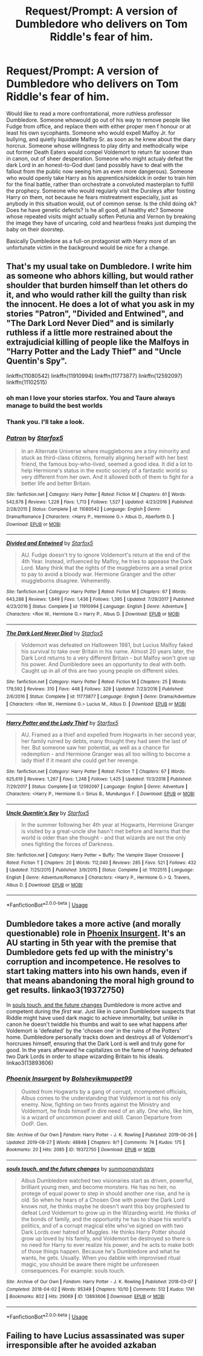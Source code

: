 #+TITLE: Request/Prompt: A version of Dumbledore who delivers on Tom Riddle's fear of him.

* Request/Prompt: A version of Dumbledore who delivers on Tom Riddle's fear of him.
:PROPERTIES:
:Author: OfficerCrabTurnip
:Score: 38
:DateUnix: 1575800820.0
:DateShort: 2019-Dec-08
:FlairText: Request
:END:
Would like to read a more confrontational, more ruthless professor Dumbledore. Someone whowould go out of his way to remove people like Fudge from office, and replace them with either proper men f honour or at least his own sycophants. Someone who would expell Malfoy Jr. for bullying, and quietly liquidate Malfoy Sr. as soon as he knew about the diary horcrux. Someone whose willingness to play dirty and methodically wipe out former Death Eaters would compel Voldemort to return far sooner than in canon, out of sheer desperation. Someone who might actualy defeat the dark Lord in an honest-to-God duel (and possibly have to deal with the fallout from the public now seeing him as even more dangerous). Someone who would openly take Harry as his apprentice/sidekick in order to train him for the final battle, rather than orchestrate a convoluted masterplan to fulfill the prophecy. Someone who would regularly visit the Dursleys after foisting Harry on them, not because he fears mistreatment especially, just as anybody in this situation would, out of common sense. Is the child doing ok? Does he have genetic defects? Is he all good, all healthy etc? Someone whose repeated visits might actually soften Petunia and Vernon by breaking the image they have of uncaring, cold and heartless freaks just dumping the baby on their doorstep.

Basically Dumbledore as a full-on protagonist with Harry more of an unfortunate victim in the background would be nice for a change.


** That's my usual take on Dumbledore. I write him as someone who abhors killing, but would rather shoulder that burden himself than let others do it, and who would rather kill the guilty than risk the innocent. He does a lot of what you ask in my stories "Patron", "Divided and Entwined", and "The Dark Lord Never Died" and is similarly ruthless if a little more restrained about the extrajudicial killing of people like the Malfoys in "Harry Potter and the Lady Thief" and "Uncle Quentin's Spy".

linkffn(11080542) linkffn(11910994) linkffn(11773877) linkffn(12592097) linkffn(11102515)
:PROPERTIES:
:Author: Starfox5
:Score: 17
:DateUnix: 1575807045.0
:DateShort: 2019-Dec-08
:END:

*** oh man I love your stories starfox. You and Taure always manage to build the best worlds
:PROPERTIES:
:Author: textposts_only
:Score: 4
:DateUnix: 1575809683.0
:DateShort: 2019-Dec-08
:END:


*** Thank you. I'll take a look.
:PROPERTIES:
:Author: OfficerCrabTurnip
:Score: 2
:DateUnix: 1575808505.0
:DateShort: 2019-Dec-08
:END:


*** [[https://www.fanfiction.net/s/11080542/1/][*/Patron/*]] by [[https://www.fanfiction.net/u/2548648/Starfox5][/Starfox5/]]

#+begin_quote
  In an Alternate Universe where muggleborns are a tiny minority and stuck as third-class citizens, formally aligning herself with her best friend, the famous boy-who-lived, seemed a good idea. It did a lot to help Hermione's status in the exotic society of a fantastic world so very different from her own. And it allowed both of them to fight for a better life and better Britain.
#+end_quote

^{/Site/:} ^{fanfiction.net} ^{*|*} ^{/Category/:} ^{Harry} ^{Potter} ^{*|*} ^{/Rated/:} ^{Fiction} ^{M} ^{*|*} ^{/Chapters/:} ^{61} ^{*|*} ^{/Words/:} ^{542,678} ^{*|*} ^{/Reviews/:} ^{1,228} ^{*|*} ^{/Favs/:} ^{1,713} ^{*|*} ^{/Follows/:} ^{1,527} ^{*|*} ^{/Updated/:} ^{4/23/2016} ^{*|*} ^{/Published/:} ^{2/28/2015} ^{*|*} ^{/Status/:} ^{Complete} ^{*|*} ^{/id/:} ^{11080542} ^{*|*} ^{/Language/:} ^{English} ^{*|*} ^{/Genre/:} ^{Drama/Romance} ^{*|*} ^{/Characters/:} ^{<Harry} ^{P.,} ^{Hermione} ^{G.>} ^{Albus} ^{D.,} ^{Aberforth} ^{D.} ^{*|*} ^{/Download/:} ^{[[http://www.ff2ebook.com/old/ffn-bot/index.php?id=11080542&source=ff&filetype=epub][EPUB]]} ^{or} ^{[[http://www.ff2ebook.com/old/ffn-bot/index.php?id=11080542&source=ff&filetype=mobi][MOBI]]}

--------------

[[https://www.fanfiction.net/s/11910994/1/][*/Divided and Entwined/*]] by [[https://www.fanfiction.net/u/2548648/Starfox5][/Starfox5/]]

#+begin_quote
  AU. Fudge doesn't try to ignore Voldemort's return at the end of the 4th Year. Instead, influenced by Malfoy, he tries to appease the Dark Lord. Many think that the rights of the muggleborns are a small price to pay to avoid a bloody war. Hermione Granger and the other muggleborns disagree. Vehemently.
#+end_quote

^{/Site/:} ^{fanfiction.net} ^{*|*} ^{/Category/:} ^{Harry} ^{Potter} ^{*|*} ^{/Rated/:} ^{Fiction} ^{M} ^{*|*} ^{/Chapters/:} ^{67} ^{*|*} ^{/Words/:} ^{643,288} ^{*|*} ^{/Reviews/:} ^{1,849} ^{*|*} ^{/Favs/:} ^{1,436} ^{*|*} ^{/Follows/:} ^{1,395} ^{*|*} ^{/Updated/:} ^{7/29/2017} ^{*|*} ^{/Published/:} ^{4/23/2016} ^{*|*} ^{/Status/:} ^{Complete} ^{*|*} ^{/id/:} ^{11910994} ^{*|*} ^{/Language/:} ^{English} ^{*|*} ^{/Genre/:} ^{Adventure} ^{*|*} ^{/Characters/:} ^{<Ron} ^{W.,} ^{Hermione} ^{G.>} ^{Harry} ^{P.,} ^{Albus} ^{D.} ^{*|*} ^{/Download/:} ^{[[http://www.ff2ebook.com/old/ffn-bot/index.php?id=11910994&source=ff&filetype=epub][EPUB]]} ^{or} ^{[[http://www.ff2ebook.com/old/ffn-bot/index.php?id=11910994&source=ff&filetype=mobi][MOBI]]}

--------------

[[https://www.fanfiction.net/s/11773877/1/][*/The Dark Lord Never Died/*]] by [[https://www.fanfiction.net/u/2548648/Starfox5][/Starfox5/]]

#+begin_quote
  Voldemort was defeated on Halloween 1981, but Lucius Malfoy faked his survival to take over Britain in his name. Almost 20 years later, the Dark Lord returns to a very different Britain - but Malfoy won't give up his power. And Dumbledore sees an opportunity to deal with both. Caught up in all of this are two young people on different sides.
#+end_quote

^{/Site/:} ^{fanfiction.net} ^{*|*} ^{/Category/:} ^{Harry} ^{Potter} ^{*|*} ^{/Rated/:} ^{Fiction} ^{M} ^{*|*} ^{/Chapters/:} ^{25} ^{*|*} ^{/Words/:} ^{179,592} ^{*|*} ^{/Reviews/:} ^{310} ^{*|*} ^{/Favs/:} ^{448} ^{*|*} ^{/Follows/:} ^{329} ^{*|*} ^{/Updated/:} ^{7/23/2016} ^{*|*} ^{/Published/:} ^{2/6/2016} ^{*|*} ^{/Status/:} ^{Complete} ^{*|*} ^{/id/:} ^{11773877} ^{*|*} ^{/Language/:} ^{English} ^{*|*} ^{/Genre/:} ^{Drama/Adventure} ^{*|*} ^{/Characters/:} ^{<Ron} ^{W.,} ^{Hermione} ^{G.>} ^{Lucius} ^{M.,} ^{Albus} ^{D.} ^{*|*} ^{/Download/:} ^{[[http://www.ff2ebook.com/old/ffn-bot/index.php?id=11773877&source=ff&filetype=epub][EPUB]]} ^{or} ^{[[http://www.ff2ebook.com/old/ffn-bot/index.php?id=11773877&source=ff&filetype=mobi][MOBI]]}

--------------

[[https://www.fanfiction.net/s/12592097/1/][*/Harry Potter and the Lady Thief/*]] by [[https://www.fanfiction.net/u/2548648/Starfox5][/Starfox5/]]

#+begin_quote
  AU. Framed as a thief and expelled from Hogwarts in her second year, her family ruined by debts, many thought they had seen the last of her. But someone saw her potential, as well as a chance for redemption - and Hermione Granger was all too willing to become a lady thief if it meant she could get her revenge.
#+end_quote

^{/Site/:} ^{fanfiction.net} ^{*|*} ^{/Category/:} ^{Harry} ^{Potter} ^{*|*} ^{/Rated/:} ^{Fiction} ^{T} ^{*|*} ^{/Chapters/:} ^{67} ^{*|*} ^{/Words/:} ^{625,619} ^{*|*} ^{/Reviews/:} ^{1,267} ^{*|*} ^{/Favs/:} ^{1,248} ^{*|*} ^{/Follows/:} ^{1,425} ^{*|*} ^{/Updated/:} ^{11/3/2018} ^{*|*} ^{/Published/:} ^{7/29/2017} ^{*|*} ^{/Status/:} ^{Complete} ^{*|*} ^{/id/:} ^{12592097} ^{*|*} ^{/Language/:} ^{English} ^{*|*} ^{/Genre/:} ^{Adventure} ^{*|*} ^{/Characters/:} ^{<Harry} ^{P.,} ^{Hermione} ^{G.>} ^{Sirius} ^{B.,} ^{Mundungus} ^{F.} ^{*|*} ^{/Download/:} ^{[[http://www.ff2ebook.com/old/ffn-bot/index.php?id=12592097&source=ff&filetype=epub][EPUB]]} ^{or} ^{[[http://www.ff2ebook.com/old/ffn-bot/index.php?id=12592097&source=ff&filetype=mobi][MOBI]]}

--------------

[[https://www.fanfiction.net/s/11102515/1/][*/Uncle Quentin's Spy/*]] by [[https://www.fanfiction.net/u/2548648/Starfox5][/Starfox5/]]

#+begin_quote
  In the summer following her 4th year at Hogwarts, Hermione Granger is visited by a great-uncle she hasn't met before and learns that the world is older than she thought - and that wizards are not the only ones fighting the forces of Darkness.
#+end_quote

^{/Site/:} ^{fanfiction.net} ^{*|*} ^{/Category/:} ^{Harry} ^{Potter} ^{+} ^{Buffy:} ^{The} ^{Vampire} ^{Slayer} ^{Crossover} ^{*|*} ^{/Rated/:} ^{Fiction} ^{T} ^{*|*} ^{/Chapters/:} ^{20} ^{*|*} ^{/Words/:} ^{112,040} ^{*|*} ^{/Reviews/:} ^{285} ^{*|*} ^{/Favs/:} ^{521} ^{*|*} ^{/Follows/:} ^{432} ^{*|*} ^{/Updated/:} ^{7/25/2015} ^{*|*} ^{/Published/:} ^{3/9/2015} ^{*|*} ^{/Status/:} ^{Complete} ^{*|*} ^{/id/:} ^{11102515} ^{*|*} ^{/Language/:} ^{English} ^{*|*} ^{/Genre/:} ^{Adventure/Romance} ^{*|*} ^{/Characters/:} ^{<Harry} ^{P.,} ^{Hermione} ^{G.>} ^{Q.} ^{Travers,} ^{Albus} ^{D.} ^{*|*} ^{/Download/:} ^{[[http://www.ff2ebook.com/old/ffn-bot/index.php?id=11102515&source=ff&filetype=epub][EPUB]]} ^{or} ^{[[http://www.ff2ebook.com/old/ffn-bot/index.php?id=11102515&source=ff&filetype=mobi][MOBI]]}

--------------

*FanfictionBot*^{2.0.0-beta} | [[https://github.com/tusing/reddit-ffn-bot/wiki/Usage][Usage]]
:PROPERTIES:
:Author: FanfictionBot
:Score: 1
:DateUnix: 1575807070.0
:DateShort: 2019-Dec-08
:END:


** Dumbledore takes a more active (and morally questionable) role in [[https://archiveofourown.org/works/19372750/][Phoenix Insurgent]]. It's an AU starting in 5th year with the premise that Dumbledore gets fed up with the ministry's corruption and incompetence. He resolves to start taking matters into his own hands, even if that means abandoning the moral high ground to get results. linkao3(19372750)

In [[https://archiveofourown.org/works/13893606/][souls touch, and the future changes]] Dumbledore is more active and competent during the /first/ war. Just like in canon Dumbledore suspects that Riddle might have used dark magic to achieve immortality, but unlike in canon he doesn't twiddle his thumbs and wait to see what happens after Voldemort is 'defeated' by the 'chosen one' in the ruins of the Potters' home. Dumbledore personally tracks down and destroys all of Voldemort's horcruxes himself, ensuring that the Dark Lord is well and truly gone for good. In the years afterward he capitalizes on the fame of having defeated two Dark Lords in order to shape wizarding Britain to his ideals. linkao3(13893606)
:PROPERTIES:
:Author: chiruochiba
:Score: 3
:DateUnix: 1575815995.0
:DateShort: 2019-Dec-08
:END:

*** [[https://archiveofourown.org/works/19372750][*/Phoenix Insurgent/*]] by [[https://www.archiveofourown.org/users/Bolshevikmuppet99/pseuds/Bolshevikmuppet99][/Bolshevikmuppet99/]]

#+begin_quote
  Ousted from Hogwarts by a gang of corrupt, incompetent officials, Albus comes to the understanding that Voldemort is not his only enemy. Now, fighting on two fronts against the Ministry and Voldemort, he finds himself in dire need of an ally. One who, like him, is a wizard of uncommon power and skill. Canon Departure from OotP. Gen.
#+end_quote

^{/Site/:} ^{Archive} ^{of} ^{Our} ^{Own} ^{*|*} ^{/Fandom/:} ^{Harry} ^{Potter} ^{-} ^{J.} ^{K.} ^{Rowling} ^{*|*} ^{/Published/:} ^{2019-06-26} ^{*|*} ^{/Updated/:} ^{2019-08-27} ^{*|*} ^{/Words/:} ^{48848} ^{*|*} ^{/Chapters/:} ^{9/?} ^{*|*} ^{/Comments/:} ^{74} ^{*|*} ^{/Kudos/:} ^{175} ^{*|*} ^{/Bookmarks/:} ^{20} ^{*|*} ^{/Hits/:} ^{2085} ^{*|*} ^{/ID/:} ^{19372750} ^{*|*} ^{/Download/:} ^{[[https://archiveofourown.org/downloads/19372750/Phoenix%20Insurgent.epub?updated_at=1566894167][EPUB]]} ^{or} ^{[[https://archiveofourown.org/downloads/19372750/Phoenix%20Insurgent.mobi?updated_at=1566894167][MOBI]]}

--------------

[[https://archiveofourown.org/works/13893606][*/souls touch, and the future changes/*]] by [[https://www.archiveofourown.org/users/sunmoonandstars/pseuds/sunmoonandstars][/sunmoonandstars/]]

#+begin_quote
  Albus Dumbledore watched two visionaries start as driven, powerful, brilliant young men, and become monsters. He has no heir, no protege of equal power to step in should another one rise, and he is old. So when he hears of a Chosen One with power the Dark Lord knows not, he thinks maybe he doesn't want this boy prophesied to defeat Lord Voldemort to grow up in the Wizarding world. He thinks of the bonds of family, and the opportunity he has to shape his world's politics, and of a corrupt magical elite who've signed on with two Dark Lords over hatred of Muggles. He thinks Harry Potter should grow up loved by his family, and Voldemort be destroyed so there is no need for Harry to ever realize his power, and he acts to make both of those things happen. Because he's Dumbledore and what he wants, he gets. Usually. When you dabble with improvised ritual magic, you should be aware there might be unforeseen consequences. For example: souls touch.
#+end_quote

^{/Site/:} ^{Archive} ^{of} ^{Our} ^{Own} ^{*|*} ^{/Fandom/:} ^{Harry} ^{Potter} ^{-} ^{J.} ^{K.} ^{Rowling} ^{*|*} ^{/Published/:} ^{2018-03-07} ^{*|*} ^{/Completed/:} ^{2018-04-02} ^{*|*} ^{/Words/:} ^{95349} ^{*|*} ^{/Chapters/:} ^{10/10} ^{*|*} ^{/Comments/:} ^{512} ^{*|*} ^{/Kudos/:} ^{1741} ^{*|*} ^{/Bookmarks/:} ^{802} ^{*|*} ^{/Hits/:} ^{29069} ^{*|*} ^{/ID/:} ^{13893606} ^{*|*} ^{/Download/:} ^{[[https://archiveofourown.org/downloads/13893606/souls%20touch%20and%20the.epub?updated_at=1570107006][EPUB]]} ^{or} ^{[[https://archiveofourown.org/downloads/13893606/souls%20touch%20and%20the.mobi?updated_at=1570107006][MOBI]]}

--------------

*FanfictionBot*^{2.0.0-beta} | [[https://github.com/tusing/reddit-ffn-bot/wiki/Usage][Usage]]
:PROPERTIES:
:Author: FanfictionBot
:Score: 2
:DateUnix: 1575816011.0
:DateShort: 2019-Dec-08
:END:


** Failing to have Lucius assassinated was super irresponsible after he avoided azkaban
:PROPERTIES:
:Author: QuentinQuarles
:Score: 3
:DateUnix: 1575812145.0
:DateShort: 2019-Dec-08
:END:
